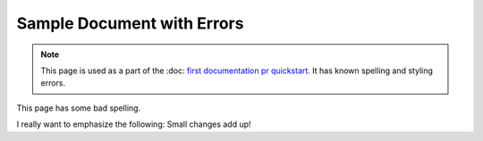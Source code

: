 Sample Document with Errors
###########################


.. note::

   This page is used as a part of the :doc: `first documentation pr quickstart.
   <../quickstarts/first_documentation_pr>`_  It has known spelling and
   styling errors.

This page has some bad spelling.

I really want to emphasize the following: Small changes add up!
